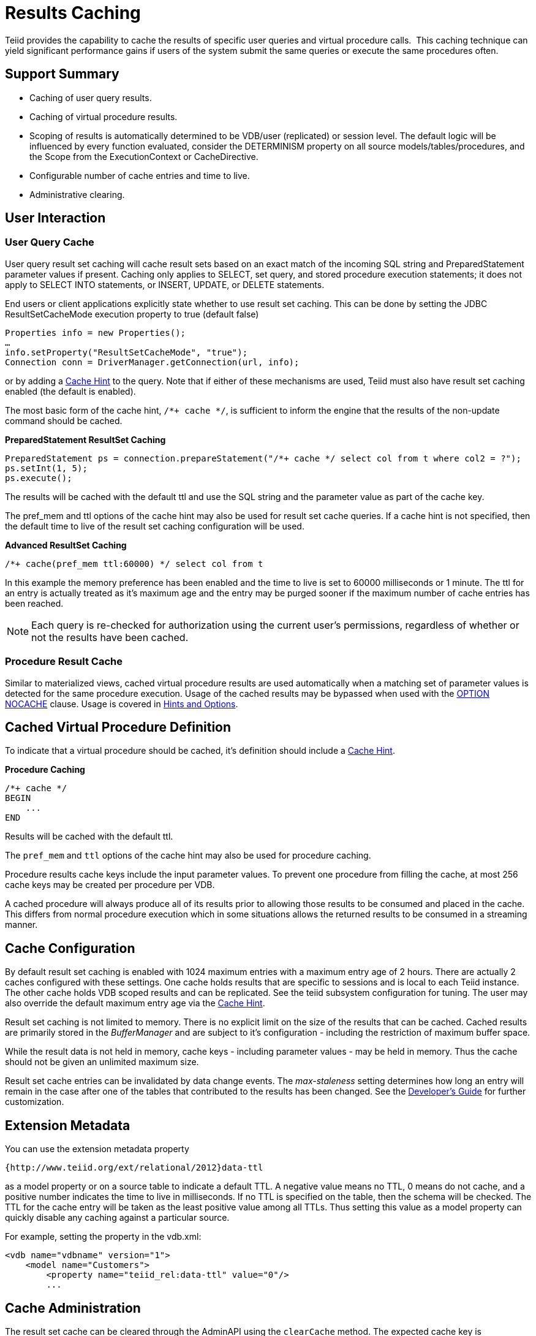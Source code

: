 
= Results Caching

Teiid provides the capability to cache the results of specific user queries and virtual procedure calls.  This caching technique can yield significant performance gains if users of the system submit the same queries or execute the same procedures often.

== Support Summary

* Caching of user query results.
* Caching of virtual procedure results.
* Scoping of results is automatically determined to be VDB/user (replicated) or session level. The default logic will be influenced by every function evaluated, consider the DETERMINISM property on all source models/tables/procedures, and the Scope from the ExecutionContext or CacheDirective.
* Configurable number of cache entries and time to live.
* Administrative clearing.

== User Interaction

=== User Query Cache

User query result set caching will cache result sets based on an exact match of the incoming SQL string and PreparedStatement parameter values if present. Caching only applies to SELECT, set query, and stored procedure execution statements; it does not apply to SELECT INTO statements, or INSERT, UPDATE, or DELETE statements.

End users or client applications explicitly state whether to use result set caching. This can be done by setting the JDBC ResultSetCacheMode execution property to true (default false)

[source,java]
----
Properties info = new Properties();
…
info.setProperty("ResultSetCacheMode", "true");
Connection conn = DriverManager.getConnection(url, info);
----

or by adding a link:Hints_and_Options.adoc[Cache Hint] to the query. Note that if either of these mechanisms are used, Teiid must also have result set caching enabled (the default is enabled).

The most basic form of the cache hint, `/*+ cache */`, is sufficient to inform the engine that the results of the non-update command should be cached.

[source,java]
.*PreparedStatement ResultSet Caching*
----
PreparedStatement ps = connection.prepareStatement("/*+ cache */ select col from t where col2 = ?");
ps.setInt(1, 5);
ps.execute();
----

The results will be cached with the default ttl and use the SQL string and the parameter value as part of the cache key.

The pref_mem and ttl options of the cache hint may also be used for result set cache queries. If a cache hint is not specified, then the default time to live of the result set caching configuration will be used.

[source,sql]
.*Advanced ResultSet Caching*
----
/*+ cache(pref_mem ttl:60000) */ select col from t
----

In this example the memory preference has been enabled and the time to live is set to 60000 milliseconds or 1 minute. The ttl for an entry is actually treated as it’s maximum age and the entry may be purged sooner if the maximum number of cache entries has been reached.

NOTE: Each query is re-checked for authorization using the current user’s permissions, regardless of whether or not the results have been cached.

=== Procedure Result Cache

Similar to materialized views, cached virtual procedure results are used automatically when a matching set of parameter values is detected for the same procedure execution. Usage of the cached results may be
bypassed when used with the link:Hints_and_Options.adoc[OPTION NOCACHE] clause. Usage is covered in link:Hints_and_Options.adoc[Hints and Options].

== Cached Virtual Procedure Definition

To indicate that a virtual procedure should be cached, it’s definition should include a link:Hints_and_Options.adoc[Cache Hint].

[source,sql]
.*Procedure Caching*
----
/*+ cache */
BEGIN
    ...
END
----

Results will be cached with the default ttl.

The `pref_mem` and `ttl` options of the cache hint may also be used for procedure caching.

Procedure results cache keys include the input parameter values. To prevent one procedure from filling the cache, at most 256 cache keys may be created per procedure per VDB.

A cached procedure will always produce all of its results prior to allowing those results to be consumed and placed in the cache. This differs from normal procedure execution which in some situations allows the returned results to be consumed in a streaming manner.

== Cache Configuration

By default result set caching is enabled with 1024 maximum entries with a maximum entry age of 2 hours. There are actually 2 caches configured with these settings. One cache holds results that are specific to sessions and is local to each Teiid instance. The other cache holds VDB scoped results and can be replicated. See the teiid subsystem configuration for tuning. The user may also override the default maximum
entry age via the link:Hints_and_Options.adoc[Cache Hint].

Result set caching is not limited to memory. There is no explicit limit on the size of the results that can be cached. Cached results are primarily stored in the _BufferManager_ and are subject to it’s configuration - including the restriction of maximum buffer space.

While the result data is not held in memory, cache keys - including parameter values - may be held in memory. Thus the cache should not be given an unlimited maximum size.

Result set cache entries can be invalidated by data change events. The _max-staleness_ setting determines how long an entry will remain in the case after one of the tables that contributed to the results has been changed. See the link:../dev/Developers_Guide.adoc[Developer’s Guide] for further customization.

== Extension Metadata

You can use the extension metadata property

[source,xml]
----
{http://www.teiid.org/ext/relational/2012}data-ttl
----

as a model property or on a source table to indicate a default TTL. A negative value means no TTL, 0 means do not cache, and a positive number indicates the time to live in milliseconds. If no TTL is specified on the table, then the schema will be checked. The TTL for the cache entry will be taken as the least positive value among all TTLs. Thus setting this value as a model property can quickly disable any caching against a particular source.

For example, setting the property in the vdb.xml:

[source,xml]
----
<vdb name="vdbname" version="1">
    <model name="Customers">
        <property name="teiid_rel:data-ttl" value="0"/>
        ...
----

== Cache Administration

The result set cache can be cleared through the AdminAPI using the `clearCache` method. The expected cache key is "QUERY_SERVICE_RESULT_SET_CACHE".

[source,java]
.*Clearing the ResultSet Cache in AdminShell*
----
connectAsAdmin()
clearCache("QUERY_SERVICE_RESULT_SET_CACHE")
----

See the link:../admin/Administrators_Guide.adoc[Administrator’s Guide] for more on using the AdminAPI and AdminShell.

== Limitations

* XML, BLOB, CLOB, and OBJECT type cannot be used as part of the cache key for prepared statement of procedure cache keys.
* The exact SQL string, including the cache hint if present, must match the cached entry for the results to be reused. This allows cache usage to skip parsing and resolving for faster responses.
* Result set caching is transactional by default using the NON_XA transaction mode. If you want full XA support, then change the configuration to use NON_DURABLE_XA.
* Clearing the results cache clears all cache entries for all VDBs.

